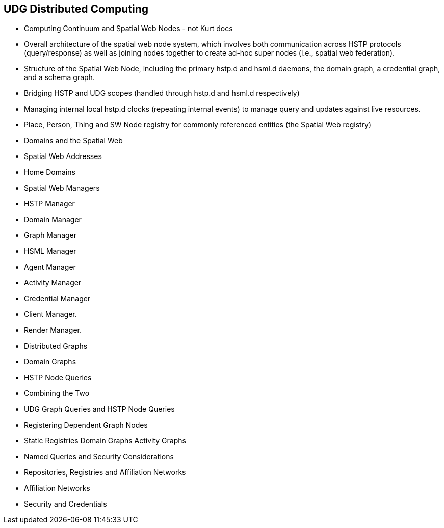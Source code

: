 [[section-distributed-computing]]
== UDG Distributed Computing

- Computing Continuum and Spatial Web Nodes  - not Kurt docs
	- Overall architecture of the spatial web node system, which involves both communication across HSTP protocols (query/response) as well as joining nodes together to create ad-hoc super nodes (i.e., spatial web federation).
	- Structure of the Spatial Web Node, including the primary hstp.d and hsml.d daemons, the domain graph, a credential graph, and a schema graph.
	- Bridging HSTP and UDG scopes (handled through hstp.d and hsml.d respectively)
	- Managing internal local hstp.d clocks (repeating internal events) to manage query and updates against live resources.
	- Place, Person, Thing and SW Node registry for commonly referenced entities (the Spatial Web registry)
- Domains and the Spatial Web
- Spatial Web Addresses
	- Home Domains
- Spatial Web Managers
	- HSTP Manager
	- Domain Manager
	- Graph Manager
	- HSML Manager
	- Agent Manager
	- Activity Manager
	- Credential Manager
	- Client Manager.
	- Render Manager.
- Distributed Graphs
- Domain Graphs
- HSTP Node Queries
- Combining the Two 
	- UDG Graph Queries and HSTP Node Queries
- Registering Dependent Graph Nodes
		- Static Registries
		  Domain Graphs
		  Activity Graphs
- Named Queries and Security Considerations
- Repositories, Registries and Affiliation Networks
	- Affiliation Networks
	- Security and Credentials
	

// include::09-01-node-registries.adoc[leveloffset=+2]

// include::09-01-udg-and-hstp.adoc[leveloffset=+2]

// include::09-01-design-spatial-web-node.adoc[leveloffset=+2]

// include::09-03-use-cases.adoc[leveloffset=+2]
